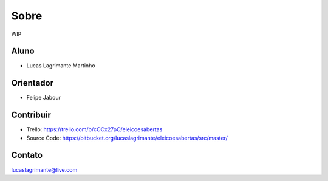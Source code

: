 Sobre
========

WIP

Aluno
--------

- Lucas Lagrimante Martinho

Orientador
------------

- Felipe Jabour

Contribuir
----------

- Trello: https://trello.com/b/cOCx27pO/eleicoesabertas
- Source Code: https://bitbucket.org/lucaslagrimante/eleicoesabertas/src/master/

Contato
-------

lucaslagrimante@live.com
